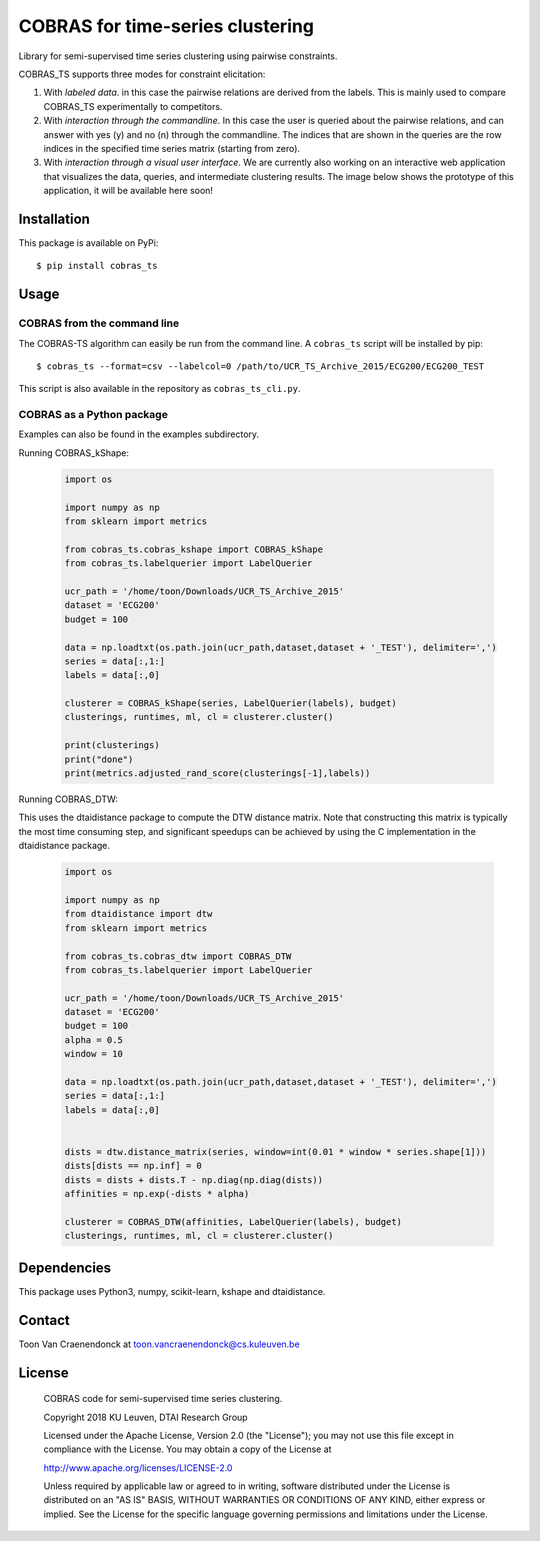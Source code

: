 =================================
COBRAS for time-series clustering
=================================

Library for semi-supervised time series clustering using pairwise constraints.

COBRAS_TS supports three modes for constraint elicitation:

1. With *labeled data*. in this case the pairwise relations are derived from the labels.
   This is mainly used to compare COBRAS_TS experimentally to competitors.

2. With *interaction through the commandline*.
   In this case the user is queried about the pairwise relations, and can answer with yes (y) and no (n)
   through the commandline. The indices that are shown in the queries are the row indices in the specified
   time series matrix (starting from zero).

3. With *interaction through a visual user interface*.
   We are currently also working on an interactive web application that visualizes the data, queries, and intermediate
   clustering results. The image below shows the prototype of this application, it will be available here soon!

.. class:: no-web

    .. image:: ../../raw/master/images/cobras_ts_demo_resized.png
        :alt: COBRAS^TS for interactive time series clustering
        :width: 5%
        :align: center


-----------------
Installation
-----------------

This package is available on PyPi::

    $ pip install cobras_ts


-----------------
Usage
-----------------

COBRAS from the command line
~~~~~~~~~~~~~~~~~~~~~~~~~~~~

The COBRAS-TS algorithm can easily be run from the command line.
A ``cobras_ts`` script will be installed by pip::

    $ cobras_ts --format=csv --labelcol=0 /path/to/UCR_TS_Archive_2015/ECG200/ECG200_TEST

This script is also available in the repository as ``cobras_ts_cli.py``.


COBRAS as a Python package
~~~~~~~~~~~~~~~~~~~~~~~~~~

Examples can also be found in the examples subdirectory.

Running COBRAS_kShape:

    .. code-block:: python

        import os

        import numpy as np
        from sklearn import metrics

        from cobras_ts.cobras_kshape import COBRAS_kShape
        from cobras_ts.labelquerier import LabelQuerier

        ucr_path = '/home/toon/Downloads/UCR_TS_Archive_2015'
        dataset = 'ECG200'
        budget = 100

        data = np.loadtxt(os.path.join(ucr_path,dataset,dataset + '_TEST'), delimiter=',')
        series = data[:,1:]
        labels = data[:,0]

        clusterer = COBRAS_kShape(series, LabelQuerier(labels), budget)
        clusterings, runtimes, ml, cl = clusterer.cluster()

        print(clusterings)
        print("done")
        print(metrics.adjusted_rand_score(clusterings[-1],labels))


Running COBRAS_DTW:

This uses the dtaidistance package to compute the DTW distance matrix.
Note that constructing this matrix is typically the most time consuming step, and significant speedups can be achieved
by using the C implementation in the dtaidistance package.

    .. code-block:: python

        import os

        import numpy as np
        from dtaidistance import dtw
        from sklearn import metrics

        from cobras_ts.cobras_dtw import COBRAS_DTW
        from cobras_ts.labelquerier import LabelQuerier

        ucr_path = '/home/toon/Downloads/UCR_TS_Archive_2015'
        dataset = 'ECG200'
        budget = 100
        alpha = 0.5
        window = 10

        data = np.loadtxt(os.path.join(ucr_path,dataset,dataset + '_TEST'), delimiter=',')
        series = data[:,1:]
        labels = data[:,0]


        dists = dtw.distance_matrix(series, window=int(0.01 * window * series.shape[1]))
        dists[dists == np.inf] = 0
        dists = dists + dists.T - np.diag(np.diag(dists))
        affinities = np.exp(-dists * alpha)

        clusterer = COBRAS_DTW(affinities, LabelQuerier(labels), budget)
        clusterings, runtimes, ml, cl = clusterer.cluster()


-----------------
Dependencies
-----------------

This package uses Python3, numpy, scikit-learn, kshape and dtaidistance.

-----------------
Contact
-----------------
Toon Van Craenendonck at toon.vancraenendonck@cs.kuleuven.be

-----------------
License
-----------------

    COBRAS code for semi-supervised time series clustering.

    Copyright 2018 KU Leuven, DTAI Research Group

    Licensed under the Apache License, Version 2.0 (the "License");
    you may not use this file except in compliance with the License.
    You may obtain a copy of the License at

    http://www.apache.org/licenses/LICENSE-2.0

    Unless required by applicable law or agreed to in writing, software
    distributed under the License is distributed on an "AS IS" BASIS,
    WITHOUT WARRANTIES OR CONDITIONS OF ANY KIND, either express or implied.
    See the License for the specific language governing permissions and
    limitations under the License.